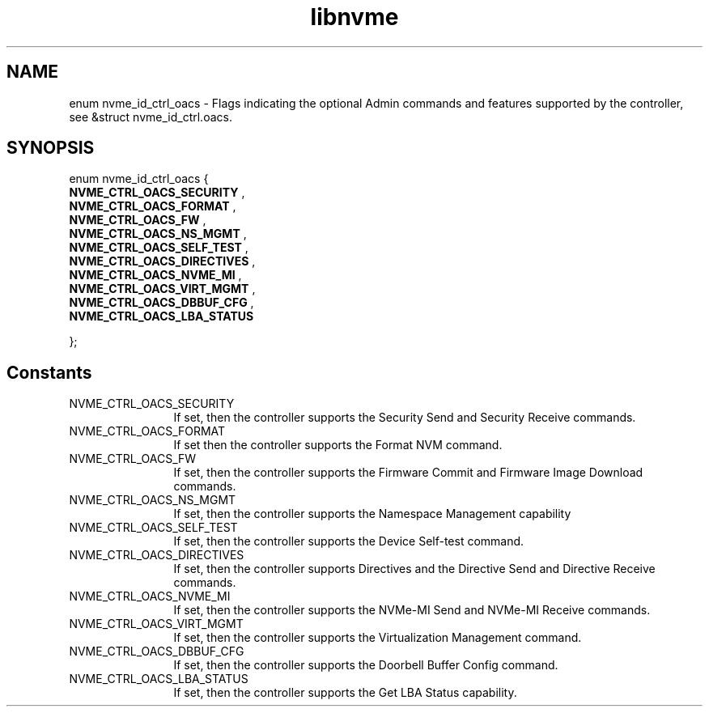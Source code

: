 .TH "libnvme" 2 "enum nvme_id_ctrl_oacs" "February 2020" "LIBNVME API Manual" LINUX
.SH NAME
enum nvme_id_ctrl_oacs \- Flags indicating the optional Admin commands and features supported by the controller, see &struct nvme_id_ctrl.oacs.
.SH SYNOPSIS
enum nvme_id_ctrl_oacs {
.br
.BI "    NVME_CTRL_OACS_SECURITY"
,
.br
.br
.BI "    NVME_CTRL_OACS_FORMAT"
,
.br
.br
.BI "    NVME_CTRL_OACS_FW"
,
.br
.br
.BI "    NVME_CTRL_OACS_NS_MGMT"
,
.br
.br
.BI "    NVME_CTRL_OACS_SELF_TEST"
,
.br
.br
.BI "    NVME_CTRL_OACS_DIRECTIVES"
,
.br
.br
.BI "    NVME_CTRL_OACS_NVME_MI"
,
.br
.br
.BI "    NVME_CTRL_OACS_VIRT_MGMT"
,
.br
.br
.BI "    NVME_CTRL_OACS_DBBUF_CFG"
,
.br
.br
.BI "    NVME_CTRL_OACS_LBA_STATUS"

};
.SH Constants
.IP "NVME_CTRL_OACS_SECURITY" 12
If set, then the controller supports the
Security Send and Security Receive commands.
.IP "NVME_CTRL_OACS_FORMAT" 12
If set then the controller supports the Format
NVM command.
.IP "NVME_CTRL_OACS_FW" 12
If set, then the controller supports the
Firmware Commit and Firmware Image Download commands.
.IP "NVME_CTRL_OACS_NS_MGMT" 12
If set, then the controller supports the
Namespace Management capability
.IP "NVME_CTRL_OACS_SELF_TEST" 12
If set, then the controller supports the Device
Self-test command.
.IP "NVME_CTRL_OACS_DIRECTIVES" 12
If set, then the controller supports Directives
and the Directive Send and Directive Receive
commands.
.IP "NVME_CTRL_OACS_NVME_MI" 12
If set, then the controller supports the NVMe-MI
Send and NVMe-MI Receive commands.
.IP "NVME_CTRL_OACS_VIRT_MGMT" 12
If set, then the controller supports the
Virtualization Management command.
.IP "NVME_CTRL_OACS_DBBUF_CFG" 12
If set, then the controller supports the
Doorbell Buffer Config command.
.IP "NVME_CTRL_OACS_LBA_STATUS" 12
If set, then the controller supports the Get LBA
Status capability.
